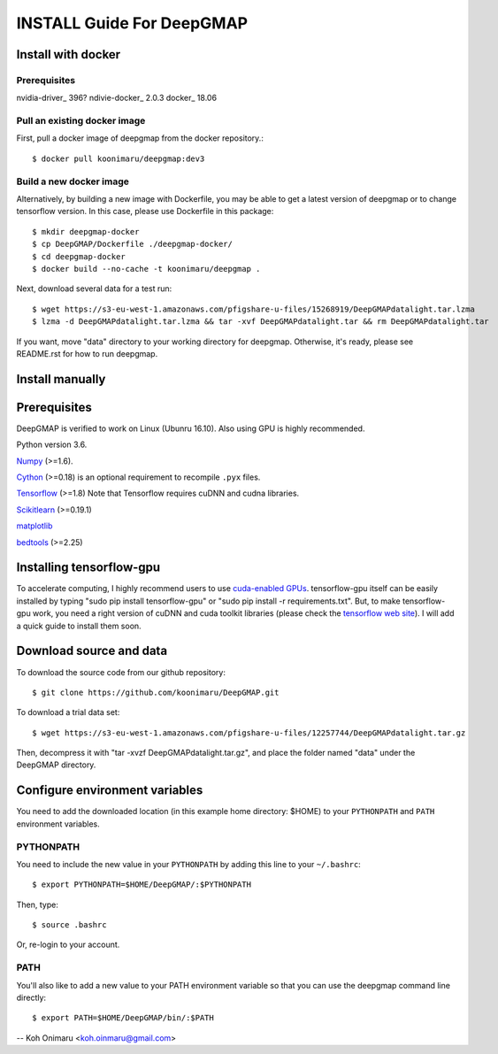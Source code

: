 ==========================
INSTALL Guide For DeepGMAP
==========================


Install with docker
===================

Prerequisites
~~~~~~~~~~~~~
nvidia-driver_ 396?
ndivie-docker_ 2.0.3
docker_ 18.06

Pull an existing docker image
~~~~~~~~~~~~~~~~~~~~~~~~~~~~~
First, pull a docker image of deepgmap from the docker repository.::

 $ docker pull koonimaru/deepgmap:dev3

Build a new docker image
~~~~~~~~~~~~~~~~~~~~~~~~
Alternatively, by building a new image with Dockerfile, you may be able to get a latest version of deepgmap or to change tensorflow version. In this case, please use Dockerfile in this package::

 $ mkdir deepgmap-docker
 $ cp DeepGMAP/Dockerfile ./deepgmap-docker/
 $ cd deepgmap-docker
 $ docker build --no-cache -t koonimaru/deepgmap .

Next, download several data for a test run::

 $ wget https://s3-eu-west-1.amazonaws.com/pfigshare-u-files/15268919/DeepGMAPdatalight.tar.lzma
 $ lzma -d DeepGMAPdatalight.tar.lzma && tar -xvf DeepGMAPdatalight.tar && rm DeepGMAPdatalight.tar

If you want, move "data" directory to your working directory for deepgmap. Otherwise, it's ready, please see README.rst for how to run deepgmap.



Install manually
================

Prerequisites
=============

DeepGMAP is verified to work on Linux (Ubunru 16.10). Also using GPU is highly recommended. 

Python version 3.6.

Numpy_ (>=1.6). 

Cython_ (>=0.18) is an optional requirement to recompile ``.pyx`` files.

Tensorflow_ (>=1.8) Note that Tensorflow requires cuDNN and cudna libraries. 

Scikitlearn_ (>=0.19.1)

matplotlib_

bedtools_ (>=2.25)

.. _Numpy: http://www.scipy.org/Download
.. _Cython: http://cython.org/
.. _Tensorflow: https://www.tensorflow.org/	
.. _Scikitlearn: http://scikit-learn.org/
.. _matplotlib: https://matplotlib.org/
.. _bedtools: http://bedtools.readthedocs.io/

Installing tensorflow-gpu
=========================
To accelerate computing, I highly recommend users to use `cuda-enabled GPUs`_. tensorflow-gpu itself can be easily 
installed by typing "sudo pip install tensorflow-gpu" or "sudo pip install -r requirements.txt". But, to make 
tensorflow-gpu work, you need a right version of cuDNN and cuda toolkit libraries (please 
check the `tensorflow web site`_). I will add a quick guide to install them soon. 

.. _cuda-enabled GPUs: https://developer.nvidia.com/cuda-gpus
.. _tensorflow web site: https://www.tensorflow.org/install/install_linux

Download source and data
========================
To download the source code from our github repository::

 $ git clone https://github.com/koonimaru/DeepGMAP.git
 
To download a trial data set::

 $ wget https://s3-eu-west-1.amazonaws.com/pfigshare-u-files/12257744/DeepGMAPdatalight.tar.gz

Then, decompress it with "tar -xvzf DeepGMAPdatalight.tar.gz", and place the folder named "data" under the DeepGMAP directory.
 
Configure environment variables
===============================

You need to add the downloaded location (in this example home directory: $HOME) to your ``PYTHONPATH`` and ``PATH`` environment variables.

PYTHONPATH
~~~~~~~~~~

You need to include the new value in your ``PYTHONPATH`` by
adding this line to your ``~/.bashrc``::

 $ export PYTHONPATH=$HOME/DeepGMAP/:$PYTHONPATH

Then, type::

 $ source .bashrc

Or, re-login to your account.

PATH
~~~~

You'll also like to add a new value to your
PATH environment variable so that you can use the deepgmap command line
directly::

 $ export PATH=$HOME/DeepGMAP/bin/:$PATH

--
Koh Onimaru <koh.oinmaru@gmail.com>

